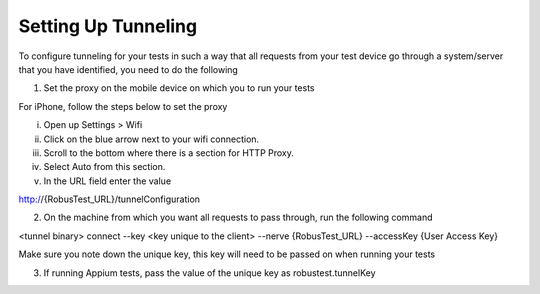 .. _adding-new-devices-android:

Setting Up Tunneling
====================


.. role:: bolditalic
   :class: bolditalic

.. role:: underline
    :class: underline


To configure tunneling for your tests in such a way that all requests from your test device go through a system/server that you have identified, you need to do the following

1. Set the proxy on the mobile device on which you to run your tests

For iPhone, follow the steps below to set the proxy

i. Open up Settings > Wifi
ii. Click on the blue arrow next to your wifi connection.
iii. Scroll to the bottom where there is a section for HTTP Proxy.
iv. Select Auto from this section.
v. In the URL field enter the value 

http://{RobusTest_URL}/tunnelConfiguration

2. On the machine from which you want all requests to pass through, run the following command

<tunnel binary> connect --key <key unique to the client> --nerve {RobusTest_URL} --accessKey {User Access Key}

Make sure you note down the unique key, this key will need to be passed on when running your tests

3. If running Appium tests, pass the value of the unique key as robustest.tunnelKey
